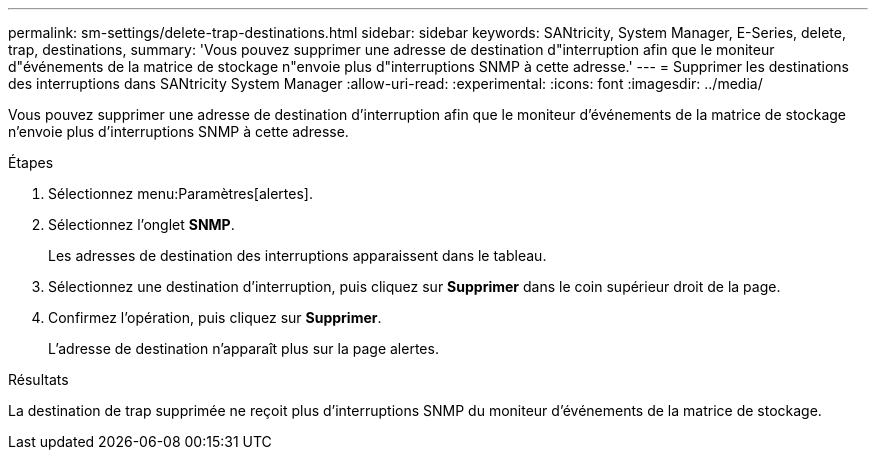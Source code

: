 ---
permalink: sm-settings/delete-trap-destinations.html 
sidebar: sidebar 
keywords: SANtricity, System Manager, E-Series, delete, trap, destinations, 
summary: 'Vous pouvez supprimer une adresse de destination d"interruption afin que le moniteur d"événements de la matrice de stockage n"envoie plus d"interruptions SNMP à cette adresse.' 
---
= Supprimer les destinations des interruptions dans SANtricity System Manager
:allow-uri-read: 
:experimental: 
:icons: font
:imagesdir: ../media/


[role="lead"]
Vous pouvez supprimer une adresse de destination d'interruption afin que le moniteur d'événements de la matrice de stockage n'envoie plus d'interruptions SNMP à cette adresse.

.Étapes
. Sélectionnez menu:Paramètres[alertes].
. Sélectionnez l'onglet *SNMP*.
+
Les adresses de destination des interruptions apparaissent dans le tableau.

. Sélectionnez une destination d'interruption, puis cliquez sur *Supprimer* dans le coin supérieur droit de la page.
. Confirmez l'opération, puis cliquez sur *Supprimer*.
+
L'adresse de destination n'apparaît plus sur la page alertes.



.Résultats
La destination de trap supprimée ne reçoit plus d'interruptions SNMP du moniteur d'événements de la matrice de stockage.
